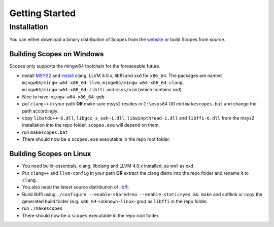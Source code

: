 Getting Started
===============

Installation
------------

You can either download a binary distribution of Scopes from the
`website <https://bitbucket.org/duangle/scopes>`_ or build Scopes from source.

Building Scopes on Windows
^^^^^^^^^^^^^^^^^^^^^^^^^^

Scopes only supports the mingw64 toolchain for the foreseeable future.

* Install `MSYS2 <http://msys2.github.io>`_ and
  `install <https://github.com/valtron/llvm-stuff/wiki/Build-LLVM-3.8-with-MSYS2>`_
  clang, LLVM 4.0.x, libffi and xxd for ``x86_64``. The packages are named
  ``mingw64/mingw-w64-x86_64-llvm``, ``mingw64/mingw-w64-x86_64-clang``,
  ``mingw64/mingw-w64-x86_64-libffi`` and ``msys/vim`` (which contains xxd).
* Nice to have: ``mingw-w64-x86_64-gdb``
* put ``clang++`` in your path **OR** make sure msys2 resides in ``C:\msys64`` OR edit
  ``makescopes.bat`` and change the path accordingly.
* copy ``libstdc++-6.dll``, ``libgcc_s_seh-1.dll``, ``libwinpthread-1.dll`` and
  ``libffi-6.dll`` from the msys2 installation into the repo folder.
  ``scopes.exe`` will depend on them.
* run ``makescopes.bat``
* There should now be a ``scopes.exe`` executable in the repo root folder.

Building Scopes on Linux
^^^^^^^^^^^^^^^^^^^^^^^^

* You need build-essentials, clang, libclang and LLVM 4.0.x installed,
  as well as xxd.
* Put ``clang++`` and ``llvm-config`` in your path **OR** extract the clang distro into
  the repo folder and rename it to ``clang``. 
* You also need the latest source distribution of
  `libffi <https://sourceware.org/libffi/>`_.
* Build libffi using ``./configure --enable-shared=no --enable-static=yes && make`` and
  softlink or copy the generated build folder (e.g. ``x86_64-unknown-linux-gnu``)
  as ``libffi`` in the repo folder.
* run ``./makescopes``
* There should now be a ``scopes`` executable in the repo root folder.
